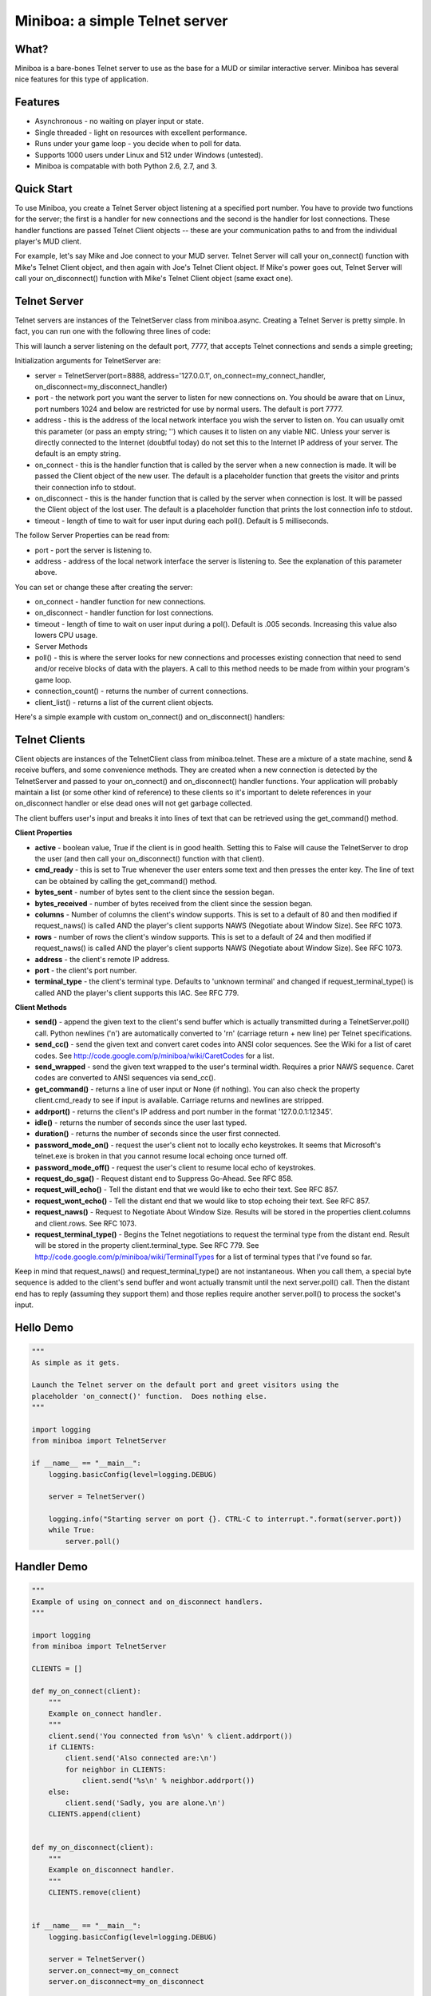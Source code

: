 ===================================================================
Miniboa: a simple Telnet server
===================================================================

-----
What?
-----

Miniboa is a bare-bones Telnet server to use as the base for a MUD or similar interactive server. Miniboa has several nice features for this type of application.

--------
Features
--------

- Asynchronous - no waiting on player input or state.
- Single threaded - light on resources with excellent performance.
- Runs under your game loop - you decide when to poll for data.
- Supports 1000 users under Linux and 512 under Windows (untested).
- Miniboa is compatable with both Python 2.6, 2.7, and 3.

-----------
Quick Start
-----------

To use Miniboa, you create a Telnet Server object listening at a specified port number. You have to provide two functions for the server; the first is a handler for new connections and the second is the handler for lost connections. These handler functions are passed Telnet Client objects -- these are your communication paths to and from the individual player's MUD client.

For example, let's say Mike and Joe connect to your MUD server. Telnet Server will call your on_connect() function with Mike's Telnet Client object, and then again with Joe's Telnet Client object. If Mike's power goes out, Telnet Server will call your on_disconnect() function with Mike's Telnet Client object (same exact one).

-------------
Telnet Server
-------------

Telnet servers are instances of the TelnetServer class from miniboa.async. Creating a Telnet Server is pretty simple. In fact, you can run one with the following three lines of code:

.. code-block:: python
    from miniboa import TelnetServer
    server = TelnetServer()
    while True: server.poll()

This will launch a server listening on the default port, 7777, that accepts Telnet connections and sends a simple greeting;

.. code-block:: bash
    $ telnet localhost 7777
    Trying 127.0.0.1...
    Connected to localhost.
    Escape character is '^]'.
    Greetings from Miniboa!  Now it's time to add your code.

Initialization arguments for TelnetServer are:

- server = TelnetServer(port=8888, address='127.0.0.1', on_connect=my_connect_handler, on_disconnect=my_disconnect_handler)
- port - the network port you want the server to listen for new connections on. You should be aware that on Linux, port numbers 1024 and below are restricted for use by normal users. The default is port 7777.
- address - this is the address of the local network interface you wish the server to listen on. You can usually omit this parameter (or pass an empty string; '') which causes it to listen on any viable NIC. Unless your server is directly connected to the Internet (doubtful today) do not set this to the Internet IP address of your server. The default is an empty string.
- on_connect - this is the handler function that is called by the server when a new connection is made. It will be passed the Client object of the new user. The default is a placeholder function that greets the visitor and prints their connection info to stdout.
- on_disconnect - this is the hander function that is called by the server when connection is lost. It will be passed the Client object of the lost user. The default is a placeholder function that prints the lost connection info to stdout.
- timeout - length of time to wait for user input during each poll(). Default is 5 milliseconds.

The follow Server Properties can be read from:

- port - port the server is listening to.
- address - address of the local network interface the server is listening to. See the explanation of this parameter above.

You can set or change these after creating the server:

- on_connect - handler function for new connections.
- on_disconnect - handler function for lost connections.
- timeout - length of time to wait on user input during a pol(). Default is .005 seconds. Increasing this value also lowers CPU usage.
- Server Methods
- poll() - this is where the server looks for new connections and processes existing connection that need to send and/or receive blocks of data with the players. A call to this method needs to be made from within your program's game loop.
- connection_count() - returns the number of current connections.
- client_list() - returns a list of the current client objects.

Here's a simple example with custom on_connect() and on_disconnect() handlers:

.. code-block:: python 
    from miniboa import TelnetServer

    CLIENTS = []

    def my_on_connect(client):
        """Example on_connect handler."""
        client.send('You connected from %s\r\n' % client.addrport())
        if CLIENTS:
            client.send('Also connected are:\r\n')
            for neighbor in CLIENTS:
                client.send('%s\r\n' % neighbor.addrport())
        else:
            client.send('Sadly, you are alone.\r\n')
        CLIENTS.append(client)


    def my_on_disconnect(client):
        """Example on_disconnect handler."""
        CLIENTS.remove(client)

    server = TelnetServer()
    server.on_connect=my_on_connect
    server.on_disconnect=my_on_disconnect

    print "\n\nStarting server on port %d.  CTRL-C to interrupt.\n" % server.port
    while True:
        server.poll()

--------------
Telnet Clients
--------------

Client objects are instances of the TelnetClient class from miniboa.telnet. These are a mixture of a state machine, send & receive buffers, and some convenience methods. They are created when a new connection is detected by the TelnetServer and passed to your on_connect() and on_disconnect() handler functions. Your application will probably maintain a list (or some other kind of reference) to these clients so it's important to delete references in your on_disconnect handler or else dead ones will not get garbage collected.

The client buffers user's input and breaks it into lines of text that can be retrieved using the get_command() method.

**Client Properties**

- **active** - boolean value, True if the client is in good health. Setting this to False will cause the TelnetServer to drop the user (and then call your on_disconnect() function with that client).
- **cmd_ready** - this is set to True whenever the user enters some text and then presses the enter key. The line of text can be obtained by calling the get_command() method.
- **bytes_sent** - number of bytes sent to the client since the session began.
- **bytes_received** - number of bytes received from the client since the session began.
- **columns** - Number of columns the client's window supports. This is set to a default of 80 and then modified if request_naws() is called AND the player's client supports NAWS (Negotiate about Window Size). See RFC 1073.
- **rows** - number of rows the client's window supports. This is set to a default of 24 and then modified if request_naws() is called AND the player's client supports NAWS (Negotiate about Window Size). See RFC 1073.
- **address** - the client's remote IP address.
- **port** - the client's port number.
- **terminal_type** - the client's terminal type. Defaults to 'unknown terminal' and changed if request_terminal_type() is called AND the player's client supports this IAC. See RFC 779.

**Client Methods**

- **send()** - append the given text to the client's send buffer which is actually transmitted during a TelnetServer.poll() call. Python newlines ('\n') are automatically converted to '\r\n' (carriage return + new line) per Telnet specifications.
- **send_cc()** - send the given text and convert caret codes into ANSI color sequences. See the Wiki for a list of caret codes. See http://code.google.com/p/miniboa/wiki/CaretCodes for a list.
- **send_wrapped** - send the given text wrapped to the user's terminal width. Requires a prior NAWS sequence. Caret codes are converted to ANSI sequences via send_cc().
- **get_command()** - returns a line of user input or None (if nothing). You can also check the property client.cmd_ready to see if input is available. Carriage returns and newlines are stripped.
- **addrport()** - returns the client's IP address and port number in the format '127.0.0.1:12345'.
- **idle()** - returns the number of seconds since the user last typed.
- **duration()** - returns the number of seconds since the user first connected.
- **password_mode_on()** - request the user's client not to locally echo keystrokes. It seems that Microsoft's telnet.exe is broken in that you cannot resume local echoing once turned off.
- **password_mode_off()** - request the user's client to resume local echo of keystrokes.
- **request_do_sga()** - Request distant end to Suppress Go-Ahead. See RFC 858.
- **request_will_echo()** - Tell the distant end that we would like to echo their text. See RFC 857.
- **request_wont_echo()** - Tell the distant end that we would like to stop echoing their text. See RFC 857.
- **request_naws()** - Request to Negotiate About Window Size. Results will be stored in the properties client.columns and client.rows. See RFC 1073.
- **request_terminal_type()** - Begins the Telnet negotiations to request the terminal type from the distant end. Result will be stored in the property client.terminal_type. See RFC 779. See http://code.google.com/p/miniboa/wiki/TerminalTypes for a list of terminal types that I've found so far.

Keep in mind that request_naws() and request_terminal_type() are not instantaneous. When you call them, a special byte sequence is added to the client's send buffer and wont actually transmit until the next server.poll() call. Then the distant end has to reply (assuming they support them) and those replies require another server.poll() to process the socket's input.

------------
Hello Demo
------------

.. code-block:: python

    """
    As simple as it gets.

    Launch the Telnet server on the default port and greet visitors using the
    placeholder 'on_connect()' function.  Does nothing else.
    """

    import logging
    from miniboa import TelnetServer

    if __name__ == "__main__":
        logging.basicConfig(level=logging.DEBUG)

        server = TelnetServer()

        logging.info("Starting server on port {}. CTRL-C to interrupt.".format(server.port))
        while True:
            server.poll()

------------
Handler Demo
------------

.. code-block:: python

    """
    Example of using on_connect and on_disconnect handlers.
    """

    import logging
    from miniboa import TelnetServer

    CLIENTS = []

    def my_on_connect(client):
        """
        Example on_connect handler.
        """
        client.send('You connected from %s\n' % client.addrport())
        if CLIENTS:
            client.send('Also connected are:\n')
            for neighbor in CLIENTS:
                client.send('%s\n' % neighbor.addrport())
        else:
            client.send('Sadly, you are alone.\n')
        CLIENTS.append(client)


    def my_on_disconnect(client):
        """
        Example on_disconnect handler.
        """
        CLIENTS.remove(client)


    if __name__ == "__main__":
        logging.basicConfig(level=logging.DEBUG)

        server = TelnetServer()
        server.on_connect=my_on_connect
        server.on_disconnect=my_on_disconnect

        logging.info("Starting server on port {}. CTRL-C to interrupt.".format(server.port))
        while True:
            server.poll()

----------------
Chat Server Demo
----------------

.. code-block:: python

    import logging
    from miniboa import TelnetServer

    IDLE_TIMEOUT = 300
    CLIENT_LIST = []
    SERVER_RUN = True


    def on_connect(client):
        """
        Sample on_connect function.
        Handles new connections.
        """
        logging.info("Opened connection to {}".format(client.addrport()))
        broadcast("{} joins the conversation.\n".format(client.addrport()))
        CLIENT_LIST.append(client)
        client.send("Welcome to the Chat Server, {}.\n".format(client.addrport()))


    def on_disconnect(client):
        """
        Sample on_disconnect function.
        Handles lost connections.
        """
        logging.info("Lost connection to {}".format(client.addrport()))
        CLIENT_LIST.remove(client)
        broadcast("{} leaves the conversation.\n".format(client.addrport()))


    def kick_idle():
        """
        Looks for idle clients and disconnects them by setting active to False.
        """
        # Who hasn't been typing?
        for client in CLIENT_LIST:
            if client.idle() > IDLE_TIMEOUT:
                logging.info("Kicking idle lobby client from {}".format(client.addrport()))
                client.active = False


    def process_clients():
        """
        Check each client, if client.cmd_ready == True then there is a line of
        input available via client.get_command().
        """
        for client in CLIENT_LIST:
            if client.active and client.cmd_ready:
                # If the client sends input echo it to the chat room
                chat(client)


    def broadcast(msg):
        """
        Send msg to every client.
        """
        for client in CLIENT_LIST:
            client.send(msg)


    def chat(client):
        """
        Echo whatever client types to everyone.
        """
        global SERVER_RUN
        msg = client.get_command()
        logging.info("{} says '{}'".format(client.addrport(), msg))

        for guest in CLIENT_LIST:
            if guest != client:
                guest.send("{} says '{}'\n".format(client.addrport(), msg))
            else:
                guest.send("You say '{}'\n".format(msg))

        cmd = msg.lower()
        # bye = disconnect
        if cmd == 'bye':
            client.active = False
        # shutdown == stop the server
        elif cmd == 'shutdown':
            SERVER_RUN = False


    if __name__ == '__main__':

        # Simple chat server to demonstrate connection handling via the
        # async and telnet modules.

        logging.basicConfig(level=logging.DEBUG)

        # Create a telnet server with a port, address,
        # a function to call with new connections
        # and one to call with lost connections.

        telnet_server = TelnetServer(
            port=7777,
            address='',
            on_connect=on_connect,
            on_disconnect=on_disconnect,
            timeout = .05
            )

        logging.info("Listening for connections on port {}. CTRL-C to break.".format(telnet_server.port))

        # Server Loop
        while SERVER_RUN:
            telnet_server.poll()        # Send, Recv, and look for new connections
            kick_idle()                 # Check for idle clients
            process_clients()           # Check for client input

        logging.info("Server shutdown.")
